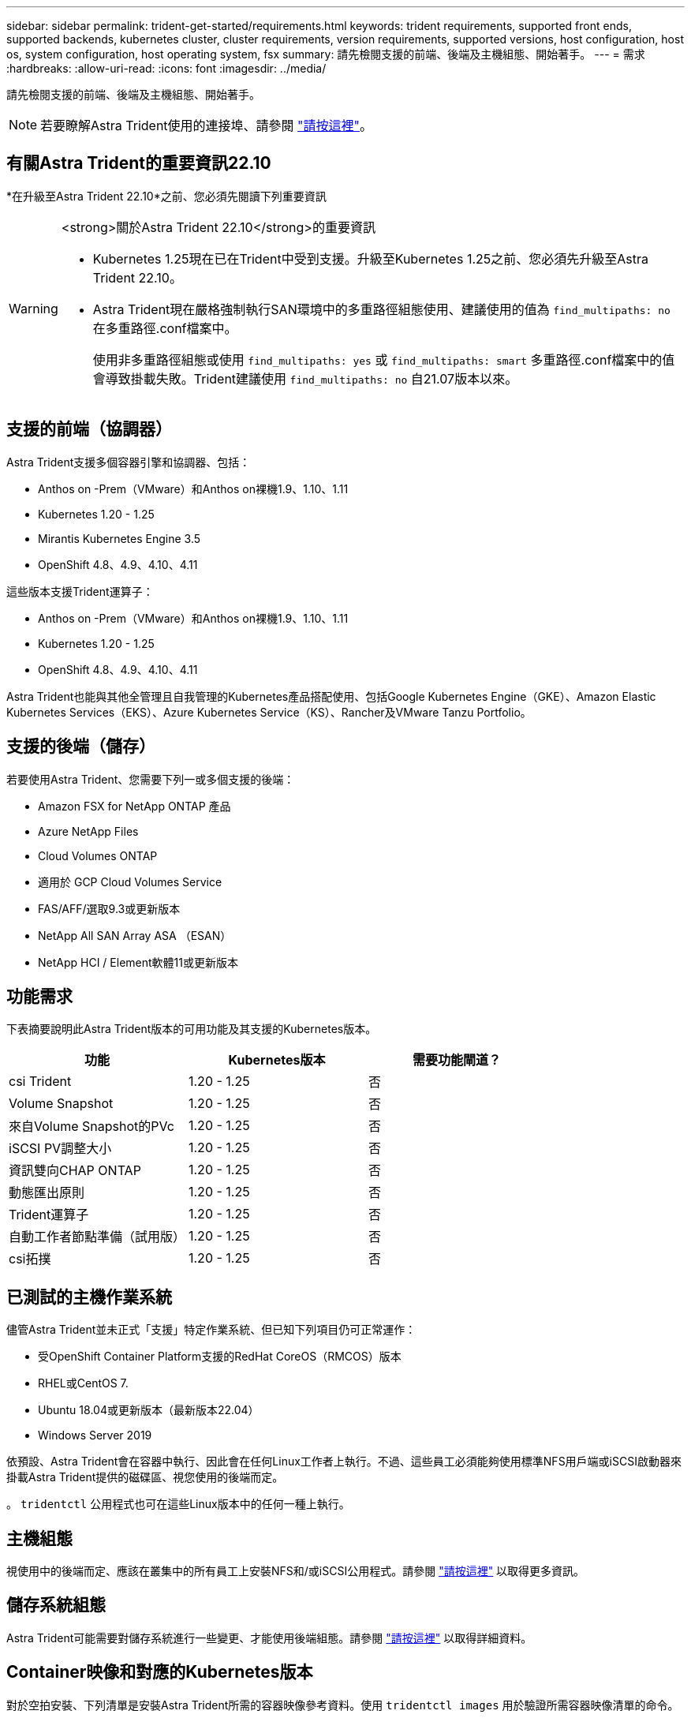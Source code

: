 ---
sidebar: sidebar 
permalink: trident-get-started/requirements.html 
keywords: trident requirements, supported front ends, supported backends, kubernetes cluster, cluster requirements, version requirements, supported versions, host configuration, host os, system configuration, host operating system, fsx 
summary: 請先檢閱支援的前端、後端及主機組態、開始著手。 
---
= 需求
:hardbreaks:
:allow-uri-read: 
:icons: font
:imagesdir: ../media/


[role="lead"]
請先檢閱支援的前端、後端及主機組態、開始著手。


NOTE: 若要瞭解Astra Trident使用的連接埠、請參閱 link:../trident-reference/ports.html["請按這裡"]。



== 有關Astra Trident的重要資訊22.10

*在升級至Astra Trident 22.10*之前、您必須先閱讀下列重要資訊

[WARNING]
.<strong>關於Astra Trident 22.10</strong>的重要資訊
====
* Kubernetes 1.25現在已在Trident中受到支援。升級至Kubernetes 1.25之前、您必須先升級至Astra Trident 22.10。
* Astra Trident現在嚴格強制執行SAN環境中的多重路徑組態使用、建議使用的值為 `find_multipaths: no` 在多重路徑.conf檔案中。
+
使用非多重路徑組態或使用 `find_multipaths: yes` 或 `find_multipaths: smart` 多重路徑.conf檔案中的值會導致掛載失敗。Trident建議使用 `find_multipaths: no` 自21.07版本以來。



====


== 支援的前端（協調器）

Astra Trident支援多個容器引擎和協調器、包括：

* Anthos on -Prem（VMware）和Anthos on裸機1.9、1.10、1.11
* Kubernetes 1.20 - 1.25
* Mirantis Kubernetes Engine 3.5
* OpenShift 4.8、4.9、4.10、4.11


這些版本支援Trident運算子：

* Anthos on -Prem（VMware）和Anthos on裸機1.9、1.10、1.11
* Kubernetes 1.20 - 1.25
* OpenShift 4.8、4.9、4.10、4.11


Astra Trident也能與其他全管理且自我管理的Kubernetes產品搭配使用、包括Google Kubernetes Engine（GKE）、Amazon Elastic Kubernetes Services（EKS）、Azure Kubernetes Service（KS）、Rancher及VMware Tanzu Portfolio。



== 支援的後端（儲存）

若要使用Astra Trident、您需要下列一或多個支援的後端：

* Amazon FSX for NetApp ONTAP 產品
* Azure NetApp Files
* Cloud Volumes ONTAP
* 適用於 GCP Cloud Volumes Service
* FAS/AFF/選取9.3或更新版本
* NetApp All SAN Array ASA （ESAN）
* NetApp HCI / Element軟體11或更新版本




== 功能需求

下表摘要說明此Astra Trident版本的可用功能及其支援的Kubernetes版本。

[cols="3"]
|===
| 功能 | Kubernetes版本 | 需要功能閘道？ 


| csi Trident  a| 
1.20 - 1.25
 a| 
否



| Volume Snapshot  a| 
1.20 - 1.25
 a| 
否



| 來自Volume Snapshot的PVc  a| 
1.20 - 1.25
 a| 
否



| iSCSI PV調整大小  a| 
1.20 - 1.25
 a| 
否



| 資訊雙向CHAP ONTAP  a| 
1.20 - 1.25
 a| 
否



| 動態匯出原則  a| 
1.20 - 1.25
 a| 
否



| Trident運算子  a| 
1.20 - 1.25
 a| 
否



| 自動工作者節點準備（試用版）  a| 
1.20 - 1.25
 a| 
否



| csi拓撲  a| 
1.20 - 1.25
 a| 
否

|===


== 已測試的主機作業系統

儘管Astra Trident並未正式「支援」特定作業系統、但已知下列項目仍可正常運作：

* 受OpenShift Container Platform支援的RedHat CoreOS（RMCOS）版本
* RHEL或CentOS 7.
* Ubuntu 18.04或更新版本（最新版本22.04）
* Windows Server 2019


依預設、Astra Trident會在容器中執行、因此會在任何Linux工作者上執行。不過、這些員工必須能夠使用標準NFS用戶端或iSCSI啟動器來掛載Astra Trident提供的磁碟區、視您使用的後端而定。

。 `tridentctl` 公用程式也可在這些Linux版本中的任何一種上執行。



== 主機組態

視使用中的後端而定、應該在叢集中的所有員工上安裝NFS和/或iSCSI公用程式。請參閱 link:../trident-use/worker-node-prep.html["請按這裡"^] 以取得更多資訊。



== 儲存系統組態

Astra Trident可能需要對儲存系統進行一些變更、才能使用後端組態。請參閱 link:../trident-use/backends.html["請按這裡"^] 以取得詳細資料。



== Container映像和對應的Kubernetes版本

對於空拍安裝、下列清單是安裝Astra Trident所需的容器映像參考資料。使用 `tridentctl images` 用於驗證所需容器映像清單的命令。

[cols="2"]
|===
| Kubernetes版本 | Container映像 


| v1.20.0  a| 
* Docker 。 IO/NetApp/Trident ： 22.10.0
* Docker 。 IO/NetApp/Trident 自動支援： 22.10
* registry ． k8s.io/SIG-storage / csi 置備程式： v3.3.0
* registry ． k8s.io/sig-storage / csi － attacher ： v4.0
* 登錄 .k8s.io/SIG-storage / csi 大小調整： v1.0.0
* 登錄 .k8s.IO/SIG-storage / csi 快照機： v3.0.3
* 登錄 .k8s.io/SIG-storage / csi 節點驅動程式登錄器： v2.2.1
* Docker 。 IO/NetApp/Trident ： 22.10.0 （選用）




| 1.21.0版  a| 
* Docker 。 IO/NetApp/Trident ： 22.10.0
* Docker 。 IO/NetApp/Trident 自動支援： 22.10
* registry ． k8s.io/SIG-storage / csi 置備程式： v3.3.0
* registry ． k8s.io/sig-storage / csi － attacher ： v4.0
* 登錄 .k8s.io/SIG-storage / csi 大小調整： v1.0.0
* 登錄 .k8s.IO/SIG-storage / csi 快照機： v3.0.3
* 登錄 .k8s.io/SIG-storage / csi 節點驅動程式登錄器： v2.2.1
* Docker 。 IO/NetApp/Trident ： 22.10.0 （選用）




| 1.22.0版  a| 
* Docker 。 IO/NetApp/Trident ： 22.10.0
* Docker 。 IO/NetApp/Trident 自動支援： 22.10
* registry ． k8s.io/SIG-storage / csi 置備程式： v3.3.0
* registry ． k8s.io/sig-storage / csi － attacher ： v4.0
* 登錄 .k8s.io/SIG-storage / csi 大小調整： v1.0.0
* 登錄 .k8s.IO/SIG-storage / csi 快照機： v3.0.3
* 登錄 .k8s.io/SIG-storage / csi 節點驅動程式登錄器： v2.2.1
* Docker 。 IO/NetApp/Trident ： 22.10.0 （選用）




| 1.23.0版  a| 
* Docker 。 IO/NetApp/Trident ： 22.10.0
* Docker 。 IO/NetApp/Trident 自動支援： 22.10
* registry ． k8s.io/SIG-storage / csi 置備程式： v3.3.0
* registry ． k8s.io/sig-storage / csi － attacher ： v4.0
* 登錄 .k8s.io/SIG-storage / csi 大小調整： v1.0.0
* 登錄 .k8s.IO/SIG-storage / csi 快照機： v3.0.3
* 登錄 .k8s.io/SIG-storage / csi 節點驅動程式登錄器： v2.2.1
* Docker 。 IO/NetApp/Trident ： 22.10.0 （選用）




| 1.24.0版  a| 
* Docker 。 IO/NetApp/Trident ： 22.10.0
* Docker 。 IO/NetApp/Trident 自動支援： 22.10
* registry ． k8s.io/SIG-storage / csi 置備程式： v3.3.0
* registry ． k8s.io/sig-storage / csi － attacher ： v4.0
* 登錄 .k8s.io/SIG-storage / csi 大小調整： v1.0.0
* 登錄 .k8s.IO/SIG-storage / csi 快照機： v3.0.3
* 登錄 .k8s.io/SIG-storage / csi 節點驅動程式登錄器： v2.2.1
* Docker 。 IO/NetApp/Trident ： 22.10.0 （選用）




| v1.25.0  a| 
* Docker 。 IO/NetApp/Trident ： 22.10.0
* Docker 。 IO/NetApp/Trident 自動支援： 22.10
* registry ． k8s.io/SIG-storage / csi 置備程式： v3.3.0
* registry ． k8s.io/sig-storage / csi － attacher ： v4.0
* 登錄 .k8s.io/SIG-storage / csi 大小調整： v1.0.0
* 登錄 .k8s.IO/SIG-storage / csi 快照機： v3.0.3
* 登錄 .k8s.io/SIG-storage / csi 節點驅動程式登錄器： v2.2.1
* Docker 。 IO/NetApp/Trident ： 22.10.0 （選用）


|===

NOTE: 在Kubernetes版本1.20及更新版本上、請使用已驗證的 `registry.k8s.gcr.io/sig-storage/csi-snapshotter:v6.x` 僅在以下情況下顯示映像 `v1` 版本正在提供 `volumesnapshots.snapshot.storage.k8s.gcr.io` 客戶需求日如果是 `v1beta1` 版本為CRD提供/不提供 `v1` 版本、請使用已驗證的 `registry.k8s.gcr.io/sig-storage/csi-snapshotter:v3.x` 映像。
